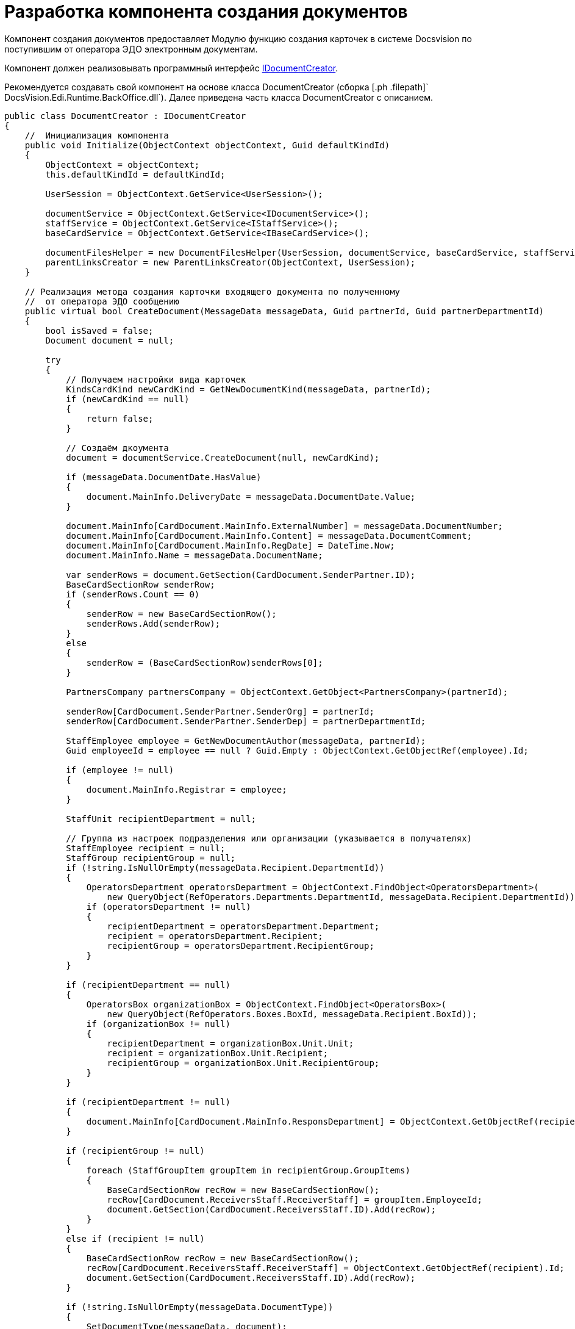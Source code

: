 = Разработка компонента создания документов

Компонент создания документов предоставляет Модулю функцию создания карточек в системе Docsvision по поступившим от оператора ЭДО электронным документам.

Компонент должен реализовывать программный интерфейс xref:IDocumentCreator.adoc[IDocumentCreator].

Рекомендуется создавать свой компонент на основе класса [.keyword .apiname]#DocumentCreator# (сборка [.ph .filepath]` DocsVision.Edi.Runtime.BackOffice.dll`). Далее приведена часть класса [.keyword .apiname]#DocumentCreator# с описанием.

[source,pre,codeblock,language-csharp]
----
public class DocumentCreator : IDocumentCreator
{
    //  Инициализация компонента
    public void Initialize(ObjectContext objectContext, Guid defaultKindId)
    {
        ObjectContext = objectContext;
        this.defaultKindId = defaultKindId;

        UserSession = ObjectContext.GetService<UserSession>();

        documentService = ObjectContext.GetService<IDocumentService>();
        staffService = ObjectContext.GetService<IStaffService>();
        baseCardService = ObjectContext.GetService<IBaseCardService>();

        documentFilesHelper = new DocumentFilesHelper(UserSession, documentService, baseCardService, staffService);
        parentLinksCreator = new ParentLinksCreator(ObjectContext, UserSession);
    }

    // Реализация метода создания карточки входящего документа по полученному 
    //  от оператора ЭДО сообщению
    public virtual bool CreateDocument(MessageData messageData, Guid partnerId, Guid partnerDepartmentId)
    {
        bool isSaved = false;
        Document document = null;

        try
        {
            // Получаем настройки вида карточек
            KindsCardKind newCardKind = GetNewDocumentKind(messageData, partnerId);
            if (newCardKind == null)
            {
                return false;
            }

            // Создаём дкоумента
            document = documentService.CreateDocument(null, newCardKind);

            if (messageData.DocumentDate.HasValue)
            {
                document.MainInfo.DeliveryDate = messageData.DocumentDate.Value;
            }

            document.MainInfo[CardDocument.MainInfo.ExternalNumber] = messageData.DocumentNumber;
            document.MainInfo[CardDocument.MainInfo.Content] = messageData.DocumentComment;
            document.MainInfo[CardDocument.MainInfo.RegDate] = DateTime.Now;
            document.MainInfo.Name = messageData.DocumentName;

            var senderRows = document.GetSection(CardDocument.SenderPartner.ID);
            BaseCardSectionRow senderRow;
            if (senderRows.Count == 0)
            {
                senderRow = new BaseCardSectionRow();
                senderRows.Add(senderRow);
            }
            else
            {
                senderRow = (BaseCardSectionRow)senderRows[0];
            }

            PartnersCompany partnersCompany = ObjectContext.GetObject<PartnersCompany>(partnerId);

            senderRow[CardDocument.SenderPartner.SenderOrg] = partnerId;
            senderRow[CardDocument.SenderPartner.SenderDep] = partnerDepartmentId;

            StaffEmployee employee = GetNewDocumentAuthor(messageData, partnerId);
            Guid employeeId = employee == null ? Guid.Empty : ObjectContext.GetObjectRef(employee).Id;

            if (employee != null)
            {
                document.MainInfo.Registrar = employee;
            }

            StaffUnit recipientDepartment = null;

            // Группа из настроек подразделения или организации (указывается в получателях)
            StaffEmployee recipient = null;
            StaffGroup recipientGroup = null;
            if (!string.IsNullOrEmpty(messageData.Recipient.DepartmentId))
            {
                OperatorsDepartment operatorsDepartment = ObjectContext.FindObject<OperatorsDepartment>(
                    new QueryObject(RefOperators.Departments.DepartmentId, messageData.Recipient.DepartmentId));
                if (operatorsDepartment != null)
                {
                    recipientDepartment = operatorsDepartment.Department;
                    recipient = operatorsDepartment.Recipient;
                    recipientGroup = operatorsDepartment.RecipientGroup;
                }
            }

            if (recipientDepartment == null)
            {
                OperatorsBox organizationBox = ObjectContext.FindObject<OperatorsBox>(
                    new QueryObject(RefOperators.Boxes.BoxId, messageData.Recipient.BoxId));
                if (organizationBox != null)
                {
                    recipientDepartment = organizationBox.Unit.Unit;
                    recipient = organizationBox.Unit.Recipient;
                    recipientGroup = organizationBox.Unit.RecipientGroup;
                }
            }

            if (recipientDepartment != null)
            {
                document.MainInfo[CardDocument.MainInfo.ResponsDepartment] = ObjectContext.GetObjectRef(recipientDepartment).Id;
            }

            if (recipientGroup != null)
            {
                foreach (StaffGroupItem groupItem in recipientGroup.GroupItems)
                {
                    BaseCardSectionRow recRow = new BaseCardSectionRow();
                    recRow[CardDocument.ReceiversStaff.ReceiverStaff] = groupItem.EmployeeId;
                    document.GetSection(CardDocument.ReceiversStaff.ID).Add(recRow);
                }
            }
            else if (recipient != null)
            {
                BaseCardSectionRow recRow = new BaseCardSectionRow();
                recRow[CardDocument.ReceiversStaff.ReceiverStaff] = ObjectContext.GetObjectRef(recipient).Id;
                document.GetSection(CardDocument.ReceiversStaff.ID).Add(recRow);
            }

            if (!string.IsNullOrEmpty(messageData.DocumentType))
            {
                SetDocumentType(messageData, document);
            }

            ObjectContext.SaveObject(document);
            isSaved = true;

            // Добавление файлов из полученного сообщения в создаваемый документ
            foreach (MessageFile messageFile in messageData.DocumentFiles)
            {
                AddFileToDocument(document, messageFile, employeeId, partnersCompany.Name);
            }

            SetAdditionalAttributes(messageData, document);

            ObjectContext.SaveObject(document);

            // Добавление ссылки на родительскую карточку, если поступило 
            // исправление формализованного документа
            parentLinksCreator.CreateParentLinks(document,
                messageData.DocumentFiles.Select(item => item.OperatorParentEntityId).Where(item => !string.IsNullOrEmpty(item)).Distinct().ToList());

            Guid cardId = ObjectContext.GetObjectRef(document).Id;

            document.Description = baseCardService.GenerateDigest(document, UserSession.CardManager.GetCardData(cardId), null);

            ObjectContext.SaveObject(document);

            messageData.CardId = cardId;

            return true;
        }
        catch (Exception)
        {
            SafeRollback();
            try
            {
                if (isSaved)
                {
                    ObjectContext.DeleteObject(document);
                    ObjectContext.AcceptChanges();
                }
            }
            catch
            {
            }

            throw;
        }
    }

    // Добавляет в карточку документа значение типа поступившего документа
    // В собственной реализации метод может записывать типы документов по другой логике
    public virtual void SetDocumentType(MessageData messageData, Document document)
    {
        // секции и поля может не быть, если не грузили схему УПД
        CardSection dataSection = UserSession.CardManager.CardTypes[CardDocument.ID].AllSections
            .FirstOrDefault(item => string.Equals(item.Alias, CardDefs.UniversalDocumentData.Alias));
        if (dataSection == null)
        {
            return;
        }

        if (!dataSection.Fields.Contains(CardDefs.UniversalDocumentData.DocumentType))
        {
            return;
        }

        Field docTypeField = dataSection.Fields[CardDefs.UniversalDocumentData.DocumentType];
        var invoiceRows = document.GetSection(dataSection.Id);
        BaseCardSectionRow invoiceRow;
        if (invoiceRows.Count == 0)
        {
            invoiceRow = new BaseCardSectionRow();
            invoiceRows.Add(invoiceRow);
        }
        else
        {
            invoiceRow = (BaseCardSectionRow)invoiceRows[0];
        }

        invoiceRow[CardDefs.UniversalDocumentData.DocumentType] = docTypeField.EnumValues
            .FirstOrDefault(item => string.Equals(messageData.DocumentType, item.Alias, StringComparison.OrdinalIgnoreCase))?.Value;
    }

    // Реализация метода переноса файлов из ответа контрагента в карточку 
    public virtual void AddReplyFilesToDocument(MessageData messageData, Guid partnerId)
    {
        try
        {
            StaffEmployee employee = GetNewDocumentAuthor(messageData, partnerId);
            Guid employeeId = employee == null ? Guid.Empty : ObjectContext.GetObjectRef(employee).Id;

            PartnersCompany partnersCompany = ObjectContext.GetObject<PartnersCompany>(partnerId);

            Document document = ObjectContext.GetObject<Document>(messageData.CardId);
            foreach (MessageFile messageFile in messageData.DocumentFiles)
            {
                AddFileToDocument(document, messageFile, employeeId, partnersCompany.Name);
            }

            ObjectContext.SaveObject(document);
        }
        catch
        {
            SafeRollback();
            throw;
        }
    }

    // Предоставляет вид создаваемого документа
    // В собственной реализации метод может вычислять вид документа по другой логике
    public virtual KindsCardKind GetNewDocumentKind(MessageData messageData, Guid partnerId)
    {
        KindsCardKind cardKind = null;
        if (defaultKindId != Guid.Empty)
        {
            cardKind = ObjectContext.GetObject<KindsCardKind>(defaultKindId);
        }

        return cardKind ?? ObjectContext.GetObject<KindsCardKind>(IncomingDocumentKindId);
    }

    // Предоставляет автора создаваемого документа
    // В собственной реализации метод может вычислять автора документа по другой логике
    public virtual StaffEmployee GetNewDocumentAuthor(MessageData messageData, Guid partnerId)
    {
        return staffService.GetCurrentEmployee();
    }

    // Добавляет дополнительные атрибуты в создаваемый документ
    // В собственной реализации метод может добавлять в карточку 
    // требуемые данные из полученного сообщения
    public virtual void SetAdditionalAttributes(MessageData messageData, Document document)
    {
    }

    // Добавляет в создаваемый документ файл из полученного сообщения
    // В собственной реализации метод может добавлять файл следуя иной логике
    public virtual void AddFileToDocument(Document document, MessageFile messageFile, Guid authorId, string partnerName)
    {
        documentFilesHelper.AddSignedFileToDocument(document, messageFile, authorId, partnerName, true);
    }
}
----
